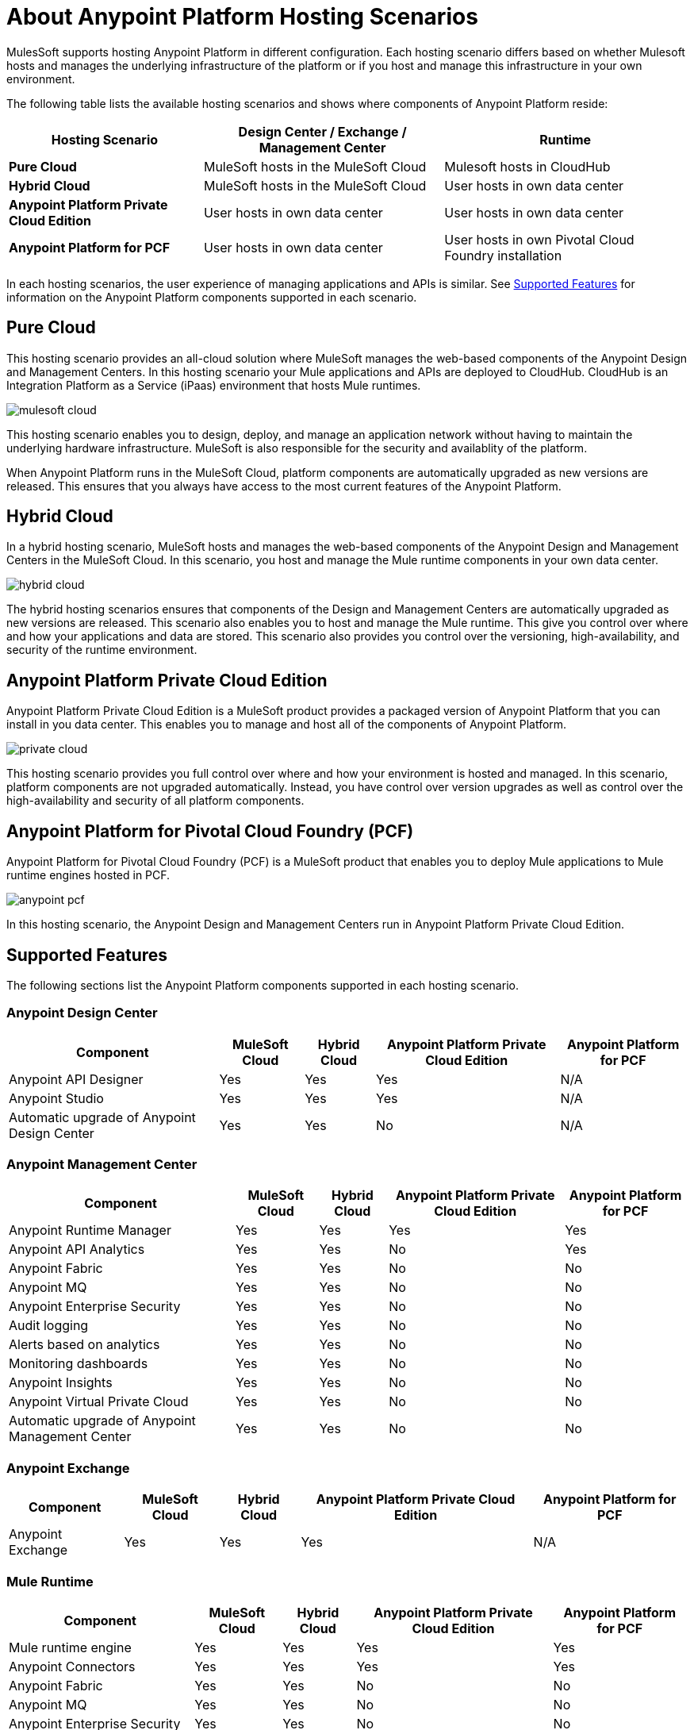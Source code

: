 = About Anypoint Platform Hosting Scenarios

MulesSoft supports hosting Anypoint Platform in different configuration. Each hosting scenario differs based on whether Mulesoft hosts and manages the underlying infrastructure of the platform or if you host and manage this infrastructure in your own environment.

The following table lists the available hosting scenarios and shows where components of Anypoint Platform reside:

[%header%autowidth.spread]
|===
| **Hosting Scenario** | Design Center / Exchange / Management Center | Runtime
| **Pure Cloud** | MuleSoft hosts in the MuleSoft Cloud | Mulesoft hosts in CloudHub
| **Hybrid Cloud** | MuleSoft hosts in the MuleSoft Cloud | User hosts in own data center
| **Anypoint Platform Private Cloud Edition** | User hosts in own data center | User hosts in own data center
| **Anypoint Platform for PCF** | User hosts in own data center | User hosts in own Pivotal Cloud Foundry installation
|===

In each hosting scenarios, the user experience of managing applications and APIs is similar. See xref:feature-comp[Supported Features] for information on the Anypoint Platform components supported in each scenario. 

== Pure Cloud

This hosting scenario provides an all-cloud solution where MuleSoft manages the web-based components of the Anypoint Design and Management Centers. In this hosting scenario your Mule applications and APIs are deployed to CloudHub. CloudHub is an Integration Platform as a Service (iPaas) environment that hosts Mule runtimes.

image:mulesoft-cloud.png[]

This hosting scenario enables you to design, deploy, and manage an application network without having to maintain the underlying hardware infrastructure. MuleSoft is also responsible for the security and availablity of the platform.

When Anypoint Platform runs in the MuleSoft Cloud, platform components are automatically upgraded as new versions are released. This ensures that you always have access to the most current features of the Anypoint Platform.

== Hybrid Cloud

In a hybrid hosting scenario, MuleSoft hosts and manages the web-based components of the Anypoint Design and Management Centers in the MuleSoft Cloud. In this scenario, you host and manage the Mule runtime components in your own data center.

image:hybrid-cloud.png[]

The hybrid hosting scenarios ensures that components of the Design and Management Centers are automatically upgraded as new versions are released. This scenario also enables you to host and manage the Mule runtime. This give you control over where and how your applications and data are stored. This scenario also provides you control over the versioning, high-availability, and security of the runtime environment.

== Anypoint Platform Private Cloud Edition

Anypoint Platform Private Cloud Edition is a MuleSoft product provides a packaged version of Anypoint Platform that you can install in you data center. This enables you to manage and host all of the components of Anypoint Platform.

image:private-cloud.png[]

This hosting scenario provides you full control over where and how your environment is hosted and managed. In this scenario, platform components are not upgraded automatically. Instead, you have control over version upgrades as well as control over the high-availability and security of all platform components.

== Anypoint Platform for Pivotal Cloud Foundry (PCF)

Anypoint Platform for Pivotal Cloud Foundry (PCF) is a MuleSoft product that enables you to deploy Mule applications to Mule runtime engines hosted in PCF.

image:anypoint-pcf.png[]

In this hosting scenario, the Anypoint Design and Management Centers run in Anypoint Platform Private Cloud Edition.

[[feature-comp]]
== Supported Features

The following sections list the Anypoint Platform components supported in each hosting scenario.

=== Anypoint Design Center

[%header%autowidth.spread]
|===
| Component | MuleSoft Cloud | Hybrid Cloud | Anypoint Platform Private Cloud Edition | Anypoint Platform for PCF
| Anypoint API Designer | Yes | Yes | Yes | N/A
| Anypoint Studio | Yes | Yes | Yes | N/A
| Automatic upgrade of Anypoint Design Center | Yes | Yes | No | N/A
|===

=== Anypoint Management Center

[%header%autowidth.spread]
|===
| Component | MuleSoft Cloud | Hybrid Cloud | Anypoint Platform Private Cloud Edition | Anypoint Platform for PCF
| Anypoint Runtime Manager | Yes | Yes | Yes | Yes
| Anypoint API Analytics | Yes | Yes | No | Yes
| Anypoint Fabric | Yes | Yes | No | No
| Anypoint MQ | Yes | Yes | No | No
| Anypoint Enterprise Security | Yes | Yes | No | No
| Audit logging | Yes | Yes | No | No
| Alerts based on analytics | Yes | Yes | No | No
| Monitoring dashboards | Yes | Yes | No | No
| Anypoint Insights | Yes | Yes | No | No
| Anypoint Virtual Private Cloud | Yes | Yes | No | No
| Automatic upgrade of Anypoint Management Center | Yes | Yes | No | No
|===


=== Anypoint Exchange

[%header%autowidth.spread]
|===
| Component | MuleSoft Cloud | Hybrid Cloud | Anypoint Platform Private Cloud Edition | Anypoint Platform for PCF
| Anypoint Exchange | Yes | Yes | Yes | N/A
|===


=== Mule Runtime

[%header%autowidth.spread]
|===
| Component | MuleSoft Cloud | Hybrid Cloud | Anypoint Platform Private Cloud Edition | Anypoint Platform for PCF
| Mule runtime engine | Yes | Yes | Yes | Yes
| Anypoint Connectors | Yes | Yes | Yes | Yes
| Anypoint Fabric | Yes | Yes | No | No
| Anypoint MQ | Yes | Yes | No | No
| Anypoint Enterprise Security | Yes | Yes | No | No
| Anypoint Virtual Private Cloud | Yes | Yes | No | No
| CloudHub | Yes | No | No | No
| Out-of-the-box identity management | Yes | Yes | No | No
| Automatic upgrade of Mule runtime | Yes | No | No | No
|===

== See Also

* link:/anypoint-private-cloud[About Anypoint Platform Private Cloud Edition]
* link:anypoint-platform-pcf[About Anypoint Platform for Pivotal Cloud Foundry]
* link:https://pivotal.io/platform/pcf-tutorials/getting-started-with-pivotal-cloud-foundry[Getting Started with Pivotal Cloud Foundry]
